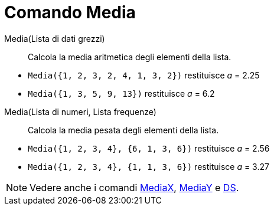 = Comando Media
:page-en: commands/Mean
ifdef::env-github[:imagesdir: /it/modules/ROOT/assets/images]

Media(Lista di dati grezzi)::
  Calcola la media aritmetica degli elementi della lista.

[EXAMPLE]
====

* `++Media({1, 2, 3, 2, 4, 1, 3, 2})++` restituisce _a_ = 2.25
* `++Media({1, 3, 5, 9, 13})++` restituisce _a_ = 6.2

====

Media(Lista di numeri, Lista frequenze)::
  Calcola la media pesata degli elementi della lista.

[EXAMPLE]
====

* `++Media({1, 2, 3, 4}, {6, 1, 3, 6})++` restituisce _a_ = 2.56
* `++Media({1, 2, 3, 4}, {1, 1, 3, 6})++` restituisce _a_ = 3.27

====

[NOTE]
====

Vedere anche i comandi xref:/commands/MediaX.adoc[MediaX], xref:/commands/MediaY.adoc[MediaY] e
xref:/commands/DS.adoc[DS].

====
